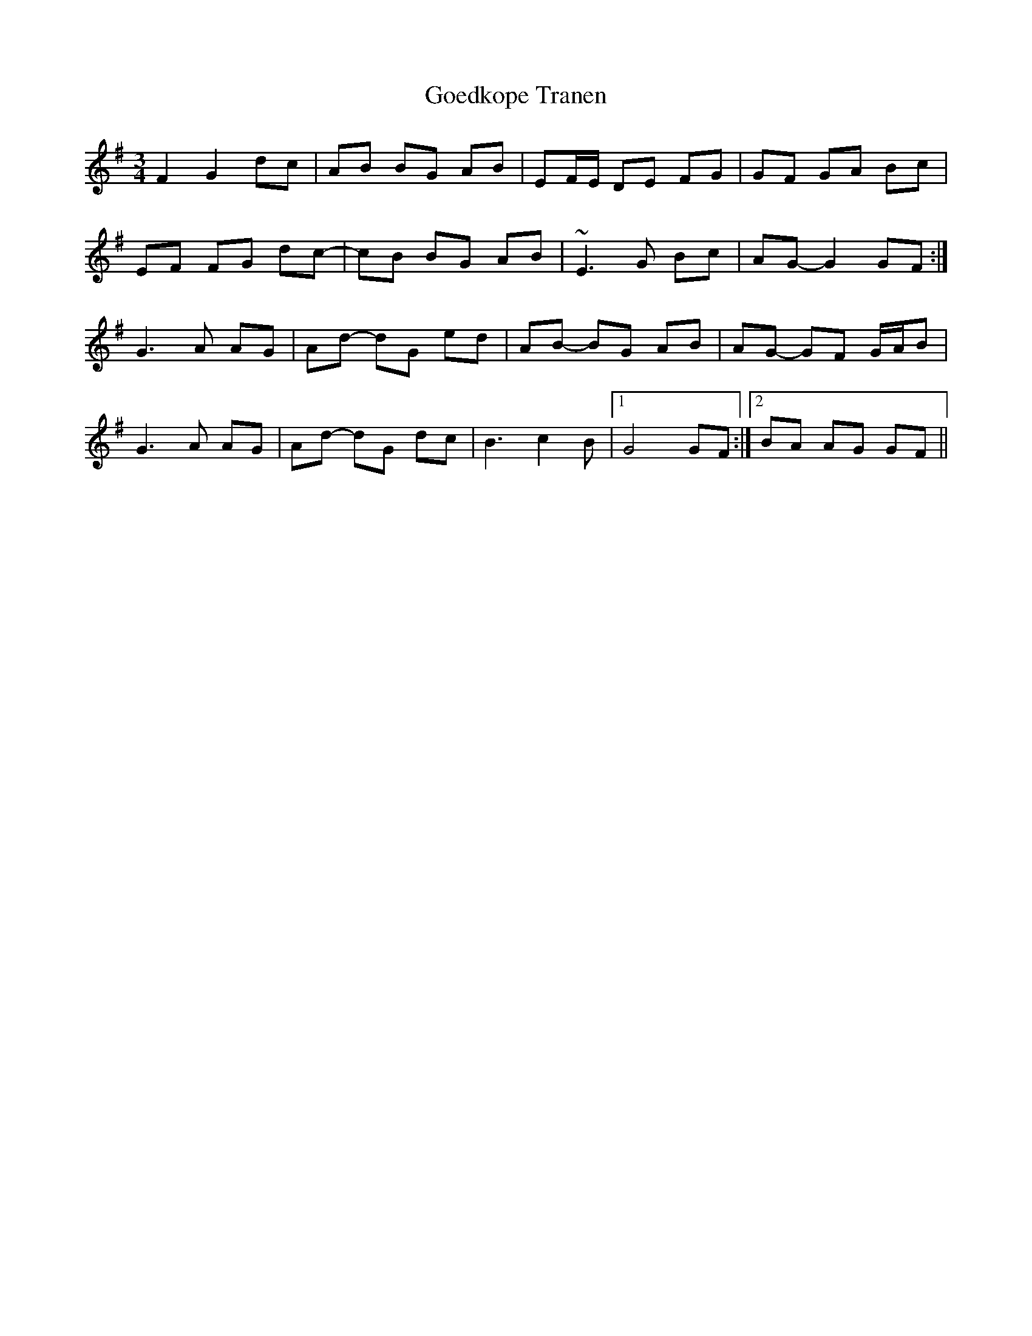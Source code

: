 X: 15638
T: Goedkope Tranen
R: waltz
M: 3/4
K: Gmajor
F2 G2 dc|AB BG AB|EF/E/ DE FG|GF GA Bc|
EF FG dc-|cB BG AB|~E3 G Bc|AG- G2 GF:|
G3 A AG|Ad- dG ed|AB- BG AB|AG- GF G/A/B|
G3 A AG|Ad- dG dc|B3 c2B|1 G4 GF:|2 BA AG GF||

